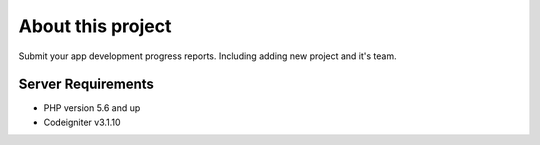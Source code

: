 ###################
About this project
###################

Submit your app development progress reports. Including adding new project and it's team.

*******************
Server Requirements
*******************

-  PHP version 5.6 and up
-  Codeigniter v3.1.10
